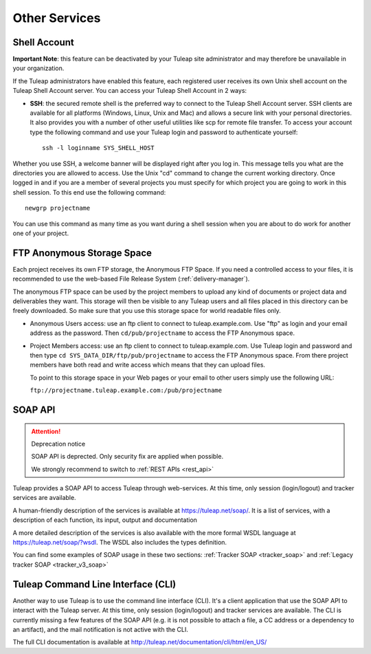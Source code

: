 

Other Services
==============

.. _shell-account:

Shell Account
---------------

**Important Note**: this feature can be deactivated by your
Tuleap site administrator and may therefore be unavailable
in your organization.

If the Tuleap administrators have enabled this feature, each
registered user receives its own Unix shell account on the
Tuleap Shell Account server. You can access your
Tuleap Shell Account in 2 ways:

-  **SSH**: the secured remote shell is the preferred way to connect to
   the Tuleap Shell Account server. SSH clients are
   available for all platforms (Windows, Linux, Unix and Mac) and allows
   a secure link with your personal directories. It also provides you
   with a number of other useful utilities like scp for remote file
   transfer. To access your account type the following command and use
   your Tuleap login and password to authenticate yourself:

   ::

       ssh -l loginname SYS_SHELL_HOST

Whether you use SSH, a welcome banner will be displayed right
after you log in. This message tells you what are the directories you
are allowed to access. Use the Unix "cd" command to change the current
working directory. Once logged in and if you are a member of several
projects you must specify for which project you are going to work in
this shell session. To this end use the following command:

::

    newgrp projectname

You can use this command as many time as you want during a shell session
when you are about to do work for another one of your project.

FTP Anonymous Storage Space
----------------------------

Each project receives its own FTP storage, the Anonymous FTP Space. If
you need a controlled access to your files, it is recommended to use the
web-based File Release System (:ref:`delivery-manager`).

The anonymous FTP space can be used by the project members to upload any
kind of documents or project data and deliverables they want. This
storage will then be visible to any Tuleap users and all
files placed in this directory can be freely downloaded. So make sure
that you use this storage space for world readable files only.

-  Anonymous Users access: use an ftp client to connect to tuleap.example.com. Use
   "ftp" as login and your email address as the password. Then ``cd/pub/projectname`` to access the FTP Anonymous space.

-  Project Members access: use an ftp client to connect to tuleap.example.com. Use
   Tuleap login and password and then type ``cd SYS_DATA_DIR/ftp/pub/projectname`` to access the FTP
   Anonymous space. From there project members have both read and write
   access which means that they can upload files.

   To point to this storage space in your Web pages or your email to
   other users simply use the following URL:

   ``ftp://projectname.tuleap.example.com:/pub/projectname``

SOAP API
---------

.. attention:: Deprecation notice

   SOAP API is deprected. Only security fix are applied when
   possible.

   We strongly recommend to switch to :ref:`REST APIs <rest_api>`

Tuleap provides a SOAP API to access Tuleap
through web-services. At this time, only session (login/logout) and
tracker services are available.

A human-friendly description of the services is available at
`https://tuleap.net/soap/ <http://tuleap.net/soap/>`__.
It is a list of services, with a description of each function, its
input, output and documentation

A more detailed description of the services is also available with the
more formal WSDL language at
`https://tuleap.net/soap/?wsdl <http://tuleap.net/soap/?wsdl>`__.
The WSDL also includes the types definition.

You can find some examples of SOAP usage in these two sections: :ref:`Tracker SOAP <tracker_soap>` and :ref:`Legacy tracker SOAP <tracker_v3_soap>`


Tuleap Command Line Interface (CLI)
----------------------------------------------

Another way to use Tuleap is to use the command line
interface (CLI). It's a client application that use the SOAP API to
interact with the Tuleap server. At this time, only session
(login/logout) and tracker services are available. The CLI is currently
missing a few features of the SOAP API (e.g. it is not possible to
attach a file, a CC address or a dependency to an artifact), and the
mail notification is not active with the CLI.

The full CLI documentation is available at
`http://tuleap.net/documentation/cli/html/en\_US/ <http://tuleap.net/documentation/cli/html/en_US/>`__
